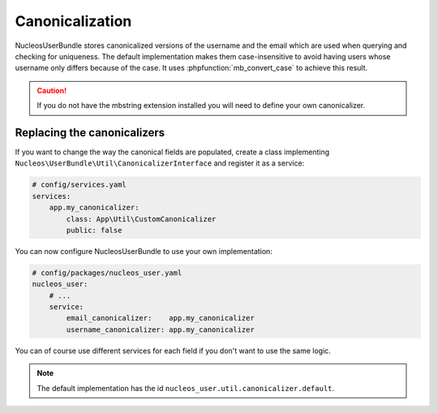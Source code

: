 Canonicalization
================

NucleosUserBundle stores canonicalized versions of the username and the email
which are used when querying and checking for uniqueness.
The default implementation makes them case-insensitive to avoid having
users whose username only differs because of the case. It uses :phpfunction:`mb_convert_case`
to achieve this result.

.. caution::

    If you do not have the mbstring extension installed you will need to
    define your own canonicalizer.

Replacing the canonicalizers
----------------------------

If you want to change the way the canonical fields are populated,
create a class implementing ``Nucleos\UserBundle\Util\CanonicalizerInterface``
and register it as a service:

.. code-block:: yaml

    # config/services.yaml
    services:
        app.my_canonicalizer:
            class: App\Util\CustomCanonicalizer
            public: false


You can now configure NucleosUserBundle to use your own implementation:

.. code-block:: yaml

    # config/packages/nucleos_user.yaml
    nucleos_user:
        # ...
        service:
            email_canonicalizer:    app.my_canonicalizer
            username_canonicalizer: app.my_canonicalizer

You can of course use different services for each field if you don't want
to use the same logic.

.. note::

    The default implementation has the id ``nucleos_user.util.canonicalizer.default``.
